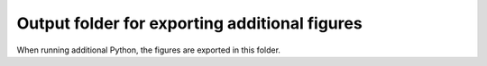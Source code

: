 Output folder for exporting additional figures
==============================================

When running additional Python, the figures are exported in this folder.